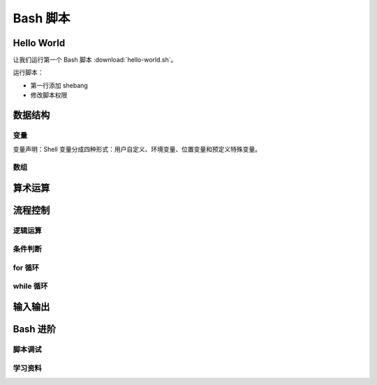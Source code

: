 Bash 脚本
=========

Hello World
-----------

让我们运行第一个 Bash 脚本 :download:`hello-world.sh`\ 。

.. panels::
   :container: container-lg pb-3
   :column: col-lg-6 col-md-6 col-sm-6 col-xs-6 p-2

   脚本源码
   ^^^^^^^^

   .. include:: hello-world.sh

   ---

   运行结果
   ^^^^^^^^

   ::

       $ bash hello-world.sh
       Hello world~

运行脚本：

- 第一行添加 shebang
- 修改脚本权限

数据结构
--------

变量
^^^^^

变量声明：Shell 变量分成四种形式：用户自定义、环境变量、位置变量和预定义特殊变量。

数组
^^^^


算术运算
--------


流程控制
--------

逻辑运算
^^^^^^^^

条件判断
^^^^^^^^^

for 循环
^^^^^^^^

while 循环
^^^^^^^^^^^


输入输出
--------



Bash 进阶
----------

脚本调试
^^^^^^^^

学习资料
^^^^^^^^

